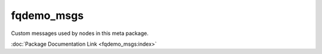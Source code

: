 fqdemo_msgs
===========

Custom messages used by nodes in this meta package.

:doc:`Package Documentation Link <fqdemo_msgs:index>`
